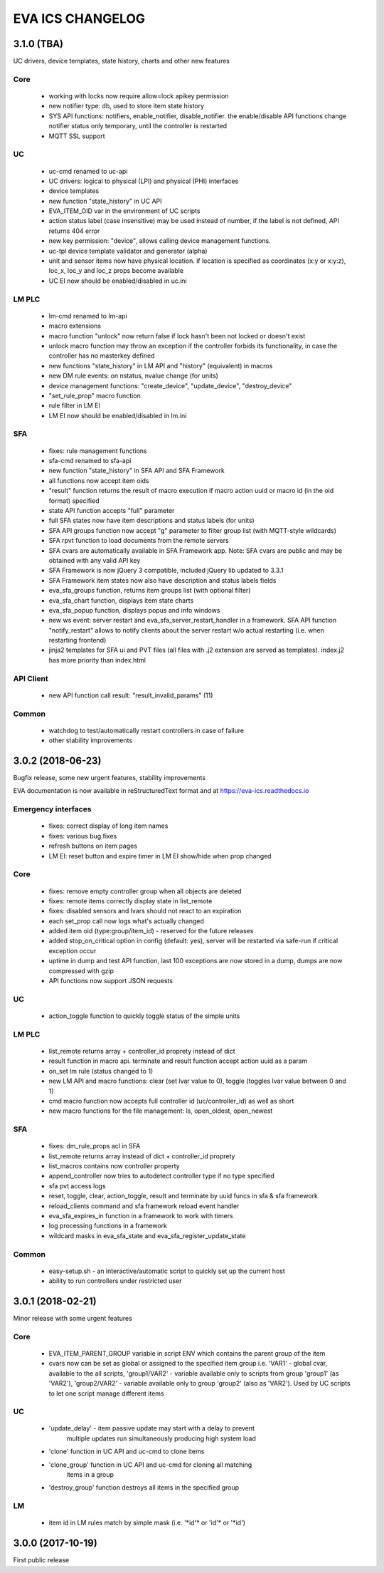 EVA ICS CHANGELOG
=================

3.1.0 (TBA)
-----------

UC drivers, device templates, state history, charts and other new features

Core
~~~~

    * working with locks now require allow=lock apikey permission
    * new notifier type: db, used to store item state history
    * SYS API functions: notifiers, enable_notifier, disable_notifier. the
      enable/disable API functions change notifier status only temporary, until
      the controller is restarted
    * MQTT SSL support

UC
~~

    * uc-cmd renamed to uc-api
    * UC drivers: logical to physical (LPI) and physical (PHI) interfaces
    * device templates
    * new function "state_history" in UC API
    * EVA_ITEM_OID var in the environment of UC scripts
    * action status label (case insensitive) may be used instead of number,
      if the label is not defined, API returns 404 error
    * new key permission: "device", allows calling device management functions.
    * uc-tpl device template validator and generator (alpha)
    * unit and sensor items now have physical location. if location is specified
      as coordinates (x:y or x:y:z), loc_x, loc_y and loc_z props become
      available
    * UC EI now should be enabled/disabled in uc.ini

LM PLC
~~~~~~

    * lm-cmd renamed to lm-api
    * macro extensions
    * macro function "unlock" now return false if lock hasn't been not locked
      or doesn't exist
    * unlock macro function may throw an exception if the controller forbids its
      functionality, in case the controller has no masterkey defined
    * new functions "state_history" in LM API and "history" (equivalent) in
      macros
    * new DM rule events: on nstatus, nvalue change (for units)
    * device management functions: "create_device", "update_device",
      "destroy_device"
    * "set_rule_prop" macro function
    * rule filter in LM EI
    * LM EI now should be enabled/disabled in lm.ini

SFA
~~~

    * fixes: rule management functions

    * sfa-cmd renamed to sfa-api
    * new function "state_history" in SFA API and SFA Framework
    * all functions now accept item oids
    * "result" function returns the result of macro execution if macro action
      uuid or macro id (in the oid format) specified
    * state API function accepts "full" parameter
    * full SFA states now have item descriptions and status labels (for units)
    * SFA API groups function now accept "g" parameter to filter group list
      (with MQTT-style wildcards)
    * SFA rpvt function to load documents from the remote servers
    * SFA cvars are automatically available in SFA Framework app. Note: SFA
      cvars are public and may be obtained with any valid API key

    * SFA Framework is now jQuery 3 compatible, included jQuery lib updated to
      3.3.1
    * SFA Framework item states now also have description and status labels
      fields
    * eva_sfa_groups function, returns item groups list (with optional filter)
    * eva_sfa_chart function, displays item state charts
    * eva_sfa_popup function, displays popus and info windows
    * new ws event: server restart and eva_sfa_server_restart_handler in a
      framework. SFA API function "notify_restart" allows to notify clients
      about the server restart w/o actual restarting (i.e. when restarting
      frontend)

    * jinja2 templates for SFA ui and PVT files (all files with .j2 extension
      are served as templates). index.j2 has more priority than index.html

API Client
~~~~~~~~~~

    * new API function call result: "result_invalid_params" (11)

Common
~~~~~~

    * watchdog to test/automatically restart controllers in case of failure
    * other stability improvements

3.0.2 (2018-06-23)
------------------

Bugfix release, some new urgent features, stability improvements

EVA documentation is now available in reStructuredText format and at
https://eva-ics.readthedocs.io

Emergency interfaces
~~~~~~~~~~~~~~~~~~~~

    * fixes: correct display of long item names
    * fixes: various bug fixes
    * refresh buttons on item pages
    * LM EI: reset button and expire timer in LM EI show/hide when prop changed

Core
~~~~

    * fixes: remove empty controller group when all objects are deleted
    * fixes: remote items correctly display state in list_remote
    * fixes: disabled sensors and lvars should not react to an expiration
    * each set_prop call now logs what's actually changed
    * added item oid (type:group/item_id) - reserved for the future releases
    * added stop_on_critical option in config (default: yes),
      server will be restarted via safe-run if critical exception occur
    * uptime in dump and test API function, last 100 exceptions are now stored
      in a dump, dumps are now compressed with gzip
    * API functions now support JSON requests

UC
~~

    * action_toggle function to quickly toggle status of the simple units 

LM PLC
~~~~~~

    * list_remote returns array + controller_id proprety instead of dict
    * result function in macro api. terminate and result function accept action
      uuid as a param
    * on_set lm rule (status changed to 1)
    * new LM API and macro functions: clear (set lvar value to 0), toggle
      (toggles lvar value between 0 and 1)
    * cmd macro function now accepts full controller id (uc/controller_id) as
      well as short
    * new macro functions for the file management: ls, open_oldest, open_newest

SFA
~~~

    * fixes: dm_rule_props acl in SFA

    * list_remote returns array instead of dict + controller_id proprety
    * list_macros contains now controller property
    * append_controller now tries to autodetect controller type if no type
      specified
    * sfa pvt access logs
    * reset, toggle, clear, action_toggle, result and terminate by uuid funcs in
      sfa & sfa framework
    * reload_clients command and sfa framework reload event handler
    * eva_sfa_expires_in function in a framework to work with timers
    * log processing functions in a framework
    * wildcard masks in eva_sfa_state and eva_sfa_register_update_state

Common
~~~~~~

    * easy-setup.sh - an interactive/automatic script to quickly set up the
      current host
    * ability to run controllers under restricted user

3.0.1 (2018-02-21)
------------------

Minor release with some urgent features

Core
~~~~

    * EVA_ITEM_PARENT_GROUP variable in script ENV which contains the parent
      group of the item
    * cvars now can be set as global or assigned to the specified item group
      i.e. 'VAR1' - global cvar, available to the all scripts,
      'group1/VAR2' - variable available only to scripts from group
      'group1' (as 'VAR2'), 'group2/VAR2' - variable available only to
      group 'group2' (also as 'VAR2').  Used by UC scripts to let one
      script manage different items

UC
~~

    * 'update_delay' - item passive update may start with a delay to prevent
       multiple updates run simultaneously producing high system load

    * 'clone' function in UC API and uc-cmd to clone items

    * 'clone_group' function in UC API and uc-cmd for cloning all matching
       items in a group

    * 'destroy_group' function destroys all items in the specified group

LM
~~

    * item id in LM rules match by simple mask (i.e. '\*id\'* or 'id\'* or
      '\*id')

3.0.0 (2017-10-19)
------------------

First public release
